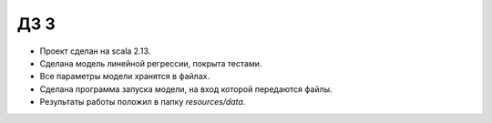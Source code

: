 ДЗ 3
====

* Проект сделан на scala 2.13.
* Сделана модель линейной регрессии, покрыта тестами.
* Все параметры модели хранятся в файлах.
* Сделана программа запуска модели, на вход которой передаются файлы.
* Результаты работы положил в папку `resources/data`.
